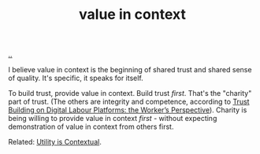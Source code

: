 :PROPERTIES:
:ID: 028a2171-3146-4fbc-8d5d-3209675dae8b
:END:
#+TITLE: value in context

[[file:..][..]]

I believe value in context is the beginning of shared trust and shared sense of quality.
It's specific, it speaks for itself.

To build trust, provide value in context.
Build trust /first/.
That's the "charity" part of trust.
(The others are integrity and competence, according to [[https://masteroppgaver.app.iterate.no/andreas-friestad-h%C3%A5vard-opheim/][Trust Building on Digital Labour Platforms: the Worker’s Perspective]]).
Charity is being willing to provide value in context /first/ - without expecting demonstration of value in context from others first.

Related: [[id:31478ab4-b7bf-4c87-8dae-8adb66690571][Utility is Contextual]].
